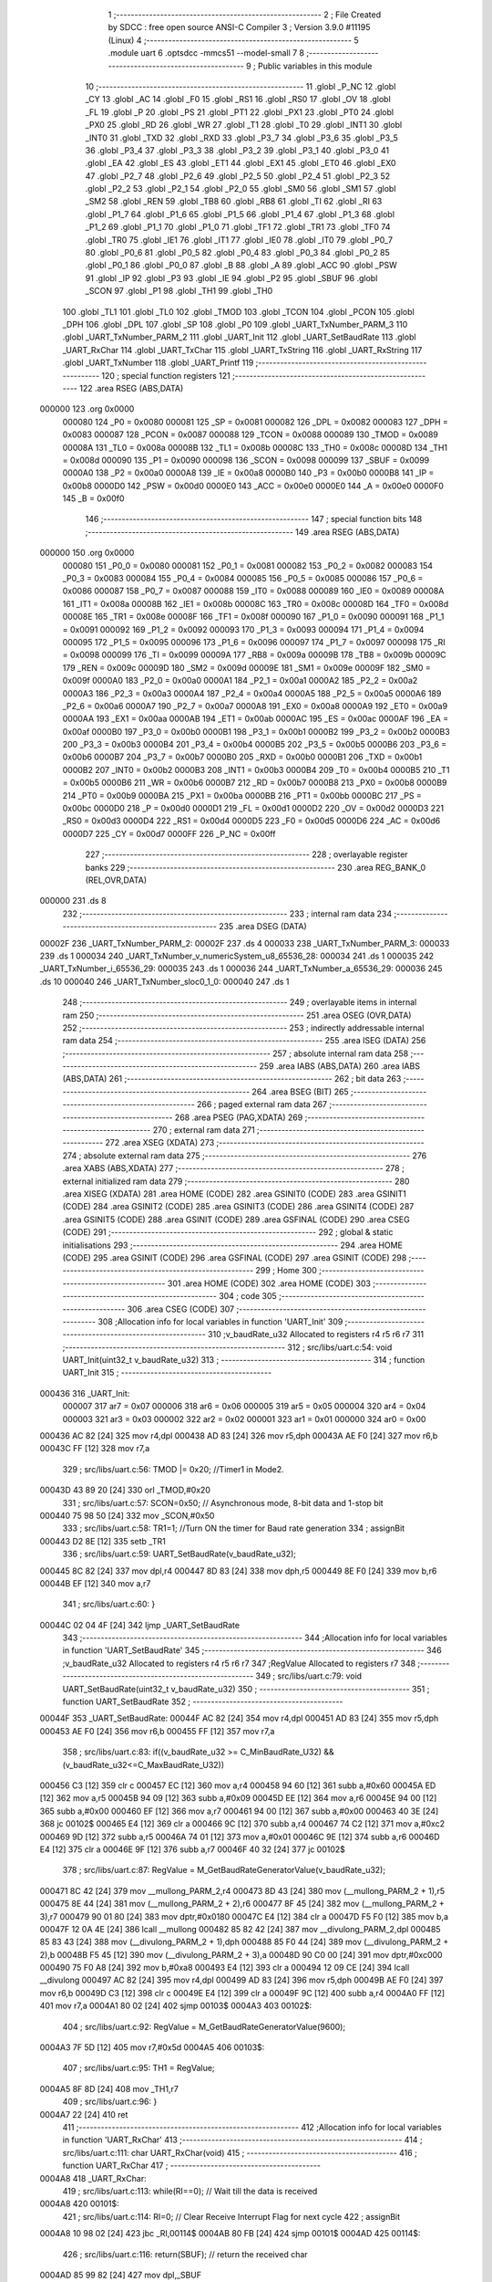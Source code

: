                                       1 ;--------------------------------------------------------
                                      2 ; File Created by SDCC : free open source ANSI-C Compiler
                                      3 ; Version 3.9.0 #11195 (Linux)
                                      4 ;--------------------------------------------------------
                                      5 	.module uart
                                      6 	.optsdcc -mmcs51 --model-small
                                      7 	
                                      8 ;--------------------------------------------------------
                                      9 ; Public variables in this module
                                     10 ;--------------------------------------------------------
                                     11 	.globl _P_NC
                                     12 	.globl _CY
                                     13 	.globl _AC
                                     14 	.globl _F0
                                     15 	.globl _RS1
                                     16 	.globl _RS0
                                     17 	.globl _OV
                                     18 	.globl _FL
                                     19 	.globl _P
                                     20 	.globl _PS
                                     21 	.globl _PT1
                                     22 	.globl _PX1
                                     23 	.globl _PT0
                                     24 	.globl _PX0
                                     25 	.globl _RD
                                     26 	.globl _WR
                                     27 	.globl _T1
                                     28 	.globl _T0
                                     29 	.globl _INT1
                                     30 	.globl _INT0
                                     31 	.globl _TXD
                                     32 	.globl _RXD
                                     33 	.globl _P3_7
                                     34 	.globl _P3_6
                                     35 	.globl _P3_5
                                     36 	.globl _P3_4
                                     37 	.globl _P3_3
                                     38 	.globl _P3_2
                                     39 	.globl _P3_1
                                     40 	.globl _P3_0
                                     41 	.globl _EA
                                     42 	.globl _ES
                                     43 	.globl _ET1
                                     44 	.globl _EX1
                                     45 	.globl _ET0
                                     46 	.globl _EX0
                                     47 	.globl _P2_7
                                     48 	.globl _P2_6
                                     49 	.globl _P2_5
                                     50 	.globl _P2_4
                                     51 	.globl _P2_3
                                     52 	.globl _P2_2
                                     53 	.globl _P2_1
                                     54 	.globl _P2_0
                                     55 	.globl _SM0
                                     56 	.globl _SM1
                                     57 	.globl _SM2
                                     58 	.globl _REN
                                     59 	.globl _TB8
                                     60 	.globl _RB8
                                     61 	.globl _TI
                                     62 	.globl _RI
                                     63 	.globl _P1_7
                                     64 	.globl _P1_6
                                     65 	.globl _P1_5
                                     66 	.globl _P1_4
                                     67 	.globl _P1_3
                                     68 	.globl _P1_2
                                     69 	.globl _P1_1
                                     70 	.globl _P1_0
                                     71 	.globl _TF1
                                     72 	.globl _TR1
                                     73 	.globl _TF0
                                     74 	.globl _TR0
                                     75 	.globl _IE1
                                     76 	.globl _IT1
                                     77 	.globl _IE0
                                     78 	.globl _IT0
                                     79 	.globl _P0_7
                                     80 	.globl _P0_6
                                     81 	.globl _P0_5
                                     82 	.globl _P0_4
                                     83 	.globl _P0_3
                                     84 	.globl _P0_2
                                     85 	.globl _P0_1
                                     86 	.globl _P0_0
                                     87 	.globl _B
                                     88 	.globl _A
                                     89 	.globl _ACC
                                     90 	.globl _PSW
                                     91 	.globl _IP
                                     92 	.globl _P3
                                     93 	.globl _IE
                                     94 	.globl _P2
                                     95 	.globl _SBUF
                                     96 	.globl _SCON
                                     97 	.globl _P1
                                     98 	.globl _TH1
                                     99 	.globl _TH0
                                    100 	.globl _TL1
                                    101 	.globl _TL0
                                    102 	.globl _TMOD
                                    103 	.globl _TCON
                                    104 	.globl _PCON
                                    105 	.globl _DPH
                                    106 	.globl _DPL
                                    107 	.globl _SP
                                    108 	.globl _P0
                                    109 	.globl _UART_TxNumber_PARM_3
                                    110 	.globl _UART_TxNumber_PARM_2
                                    111 	.globl _UART_Init
                                    112 	.globl _UART_SetBaudRate
                                    113 	.globl _UART_RxChar
                                    114 	.globl _UART_TxChar
                                    115 	.globl _UART_TxString
                                    116 	.globl _UART_RxString
                                    117 	.globl _UART_TxNumber
                                    118 	.globl _UART_Printf
                                    119 ;--------------------------------------------------------
                                    120 ; special function registers
                                    121 ;--------------------------------------------------------
                                    122 	.area RSEG    (ABS,DATA)
      000000                        123 	.org 0x0000
                           000080   124 _P0	=	0x0080
                           000081   125 _SP	=	0x0081
                           000082   126 _DPL	=	0x0082
                           000083   127 _DPH	=	0x0083
                           000087   128 _PCON	=	0x0087
                           000088   129 _TCON	=	0x0088
                           000089   130 _TMOD	=	0x0089
                           00008A   131 _TL0	=	0x008a
                           00008B   132 _TL1	=	0x008b
                           00008C   133 _TH0	=	0x008c
                           00008D   134 _TH1	=	0x008d
                           000090   135 _P1	=	0x0090
                           000098   136 _SCON	=	0x0098
                           000099   137 _SBUF	=	0x0099
                           0000A0   138 _P2	=	0x00a0
                           0000A8   139 _IE	=	0x00a8
                           0000B0   140 _P3	=	0x00b0
                           0000B8   141 _IP	=	0x00b8
                           0000D0   142 _PSW	=	0x00d0
                           0000E0   143 _ACC	=	0x00e0
                           0000E0   144 _A	=	0x00e0
                           0000F0   145 _B	=	0x00f0
                                    146 ;--------------------------------------------------------
                                    147 ; special function bits
                                    148 ;--------------------------------------------------------
                                    149 	.area RSEG    (ABS,DATA)
      000000                        150 	.org 0x0000
                           000080   151 _P0_0	=	0x0080
                           000081   152 _P0_1	=	0x0081
                           000082   153 _P0_2	=	0x0082
                           000083   154 _P0_3	=	0x0083
                           000084   155 _P0_4	=	0x0084
                           000085   156 _P0_5	=	0x0085
                           000086   157 _P0_6	=	0x0086
                           000087   158 _P0_7	=	0x0087
                           000088   159 _IT0	=	0x0088
                           000089   160 _IE0	=	0x0089
                           00008A   161 _IT1	=	0x008a
                           00008B   162 _IE1	=	0x008b
                           00008C   163 _TR0	=	0x008c
                           00008D   164 _TF0	=	0x008d
                           00008E   165 _TR1	=	0x008e
                           00008F   166 _TF1	=	0x008f
                           000090   167 _P1_0	=	0x0090
                           000091   168 _P1_1	=	0x0091
                           000092   169 _P1_2	=	0x0092
                           000093   170 _P1_3	=	0x0093
                           000094   171 _P1_4	=	0x0094
                           000095   172 _P1_5	=	0x0095
                           000096   173 _P1_6	=	0x0096
                           000097   174 _P1_7	=	0x0097
                           000098   175 _RI	=	0x0098
                           000099   176 _TI	=	0x0099
                           00009A   177 _RB8	=	0x009a
                           00009B   178 _TB8	=	0x009b
                           00009C   179 _REN	=	0x009c
                           00009D   180 _SM2	=	0x009d
                           00009E   181 _SM1	=	0x009e
                           00009F   182 _SM0	=	0x009f
                           0000A0   183 _P2_0	=	0x00a0
                           0000A1   184 _P2_1	=	0x00a1
                           0000A2   185 _P2_2	=	0x00a2
                           0000A3   186 _P2_3	=	0x00a3
                           0000A4   187 _P2_4	=	0x00a4
                           0000A5   188 _P2_5	=	0x00a5
                           0000A6   189 _P2_6	=	0x00a6
                           0000A7   190 _P2_7	=	0x00a7
                           0000A8   191 _EX0	=	0x00a8
                           0000A9   192 _ET0	=	0x00a9
                           0000AA   193 _EX1	=	0x00aa
                           0000AB   194 _ET1	=	0x00ab
                           0000AC   195 _ES	=	0x00ac
                           0000AF   196 _EA	=	0x00af
                           0000B0   197 _P3_0	=	0x00b0
                           0000B1   198 _P3_1	=	0x00b1
                           0000B2   199 _P3_2	=	0x00b2
                           0000B3   200 _P3_3	=	0x00b3
                           0000B4   201 _P3_4	=	0x00b4
                           0000B5   202 _P3_5	=	0x00b5
                           0000B6   203 _P3_6	=	0x00b6
                           0000B7   204 _P3_7	=	0x00b7
                           0000B0   205 _RXD	=	0x00b0
                           0000B1   206 _TXD	=	0x00b1
                           0000B2   207 _INT0	=	0x00b2
                           0000B3   208 _INT1	=	0x00b3
                           0000B4   209 _T0	=	0x00b4
                           0000B5   210 _T1	=	0x00b5
                           0000B6   211 _WR	=	0x00b6
                           0000B7   212 _RD	=	0x00b7
                           0000B8   213 _PX0	=	0x00b8
                           0000B9   214 _PT0	=	0x00b9
                           0000BA   215 _PX1	=	0x00ba
                           0000BB   216 _PT1	=	0x00bb
                           0000BC   217 _PS	=	0x00bc
                           0000D0   218 _P	=	0x00d0
                           0000D1   219 _FL	=	0x00d1
                           0000D2   220 _OV	=	0x00d2
                           0000D3   221 _RS0	=	0x00d3
                           0000D4   222 _RS1	=	0x00d4
                           0000D5   223 _F0	=	0x00d5
                           0000D6   224 _AC	=	0x00d6
                           0000D7   225 _CY	=	0x00d7
                           0000FF   226 _P_NC	=	0x00ff
                                    227 ;--------------------------------------------------------
                                    228 ; overlayable register banks
                                    229 ;--------------------------------------------------------
                                    230 	.area REG_BANK_0	(REL,OVR,DATA)
      000000                        231 	.ds 8
                                    232 ;--------------------------------------------------------
                                    233 ; internal ram data
                                    234 ;--------------------------------------------------------
                                    235 	.area DSEG    (DATA)
      00002F                        236 _UART_TxNumber_PARM_2:
      00002F                        237 	.ds 4
      000033                        238 _UART_TxNumber_PARM_3:
      000033                        239 	.ds 1
      000034                        240 _UART_TxNumber_v_numericSystem_u8_65536_28:
      000034                        241 	.ds 1
      000035                        242 _UART_TxNumber_i_65536_29:
      000035                        243 	.ds 1
      000036                        244 _UART_TxNumber_a_65536_29:
      000036                        245 	.ds 10
      000040                        246 _UART_TxNumber_sloc0_1_0:
      000040                        247 	.ds 1
                                    248 ;--------------------------------------------------------
                                    249 ; overlayable items in internal ram 
                                    250 ;--------------------------------------------------------
                                    251 	.area	OSEG    (OVR,DATA)
                                    252 ;--------------------------------------------------------
                                    253 ; indirectly addressable internal ram data
                                    254 ;--------------------------------------------------------
                                    255 	.area ISEG    (DATA)
                                    256 ;--------------------------------------------------------
                                    257 ; absolute internal ram data
                                    258 ;--------------------------------------------------------
                                    259 	.area IABS    (ABS,DATA)
                                    260 	.area IABS    (ABS,DATA)
                                    261 ;--------------------------------------------------------
                                    262 ; bit data
                                    263 ;--------------------------------------------------------
                                    264 	.area BSEG    (BIT)
                                    265 ;--------------------------------------------------------
                                    266 ; paged external ram data
                                    267 ;--------------------------------------------------------
                                    268 	.area PSEG    (PAG,XDATA)
                                    269 ;--------------------------------------------------------
                                    270 ; external ram data
                                    271 ;--------------------------------------------------------
                                    272 	.area XSEG    (XDATA)
                                    273 ;--------------------------------------------------------
                                    274 ; absolute external ram data
                                    275 ;--------------------------------------------------------
                                    276 	.area XABS    (ABS,XDATA)
                                    277 ;--------------------------------------------------------
                                    278 ; external initialized ram data
                                    279 ;--------------------------------------------------------
                                    280 	.area XISEG   (XDATA)
                                    281 	.area HOME    (CODE)
                                    282 	.area GSINIT0 (CODE)
                                    283 	.area GSINIT1 (CODE)
                                    284 	.area GSINIT2 (CODE)
                                    285 	.area GSINIT3 (CODE)
                                    286 	.area GSINIT4 (CODE)
                                    287 	.area GSINIT5 (CODE)
                                    288 	.area GSINIT  (CODE)
                                    289 	.area GSFINAL (CODE)
                                    290 	.area CSEG    (CODE)
                                    291 ;--------------------------------------------------------
                                    292 ; global & static initialisations
                                    293 ;--------------------------------------------------------
                                    294 	.area HOME    (CODE)
                                    295 	.area GSINIT  (CODE)
                                    296 	.area GSFINAL (CODE)
                                    297 	.area GSINIT  (CODE)
                                    298 ;--------------------------------------------------------
                                    299 ; Home
                                    300 ;--------------------------------------------------------
                                    301 	.area HOME    (CODE)
                                    302 	.area HOME    (CODE)
                                    303 ;--------------------------------------------------------
                                    304 ; code
                                    305 ;--------------------------------------------------------
                                    306 	.area CSEG    (CODE)
                                    307 ;------------------------------------------------------------
                                    308 ;Allocation info for local variables in function 'UART_Init'
                                    309 ;------------------------------------------------------------
                                    310 ;v_baudRate_u32            Allocated to registers r4 r5 r6 r7 
                                    311 ;------------------------------------------------------------
                                    312 ;	src/libs/uart.c:54: void UART_Init(uint32_t v_baudRate_u32)
                                    313 ;	-----------------------------------------
                                    314 ;	 function UART_Init
                                    315 ;	-----------------------------------------
      000436                        316 _UART_Init:
                           000007   317 	ar7 = 0x07
                           000006   318 	ar6 = 0x06
                           000005   319 	ar5 = 0x05
                           000004   320 	ar4 = 0x04
                           000003   321 	ar3 = 0x03
                           000002   322 	ar2 = 0x02
                           000001   323 	ar1 = 0x01
                           000000   324 	ar0 = 0x00
      000436 AC 82            [24]  325 	mov	r4,dpl
      000438 AD 83            [24]  326 	mov	r5,dph
      00043A AE F0            [24]  327 	mov	r6,b
      00043C FF               [12]  328 	mov	r7,a
                                    329 ;	src/libs/uart.c:56: TMOD |= 0x20; //Timer1 in Mode2.
      00043D 43 89 20         [24]  330 	orl	_TMOD,#0x20
                                    331 ;	src/libs/uart.c:57: SCON=0x50;    // Asynchronous mode, 8-bit data and 1-stop bit
      000440 75 98 50         [24]  332 	mov	_SCON,#0x50
                                    333 ;	src/libs/uart.c:58: TR1=1;        //Turn ON the timer for Baud rate generation
                                    334 ;	assignBit
      000443 D2 8E            [12]  335 	setb	_TR1
                                    336 ;	src/libs/uart.c:59: UART_SetBaudRate(v_baudRate_u32);
      000445 8C 82            [24]  337 	mov	dpl,r4
      000447 8D 83            [24]  338 	mov	dph,r5
      000449 8E F0            [24]  339 	mov	b,r6
      00044B EF               [12]  340 	mov	a,r7
                                    341 ;	src/libs/uart.c:60: }
      00044C 02 04 4F         [24]  342 	ljmp	_UART_SetBaudRate
                                    343 ;------------------------------------------------------------
                                    344 ;Allocation info for local variables in function 'UART_SetBaudRate'
                                    345 ;------------------------------------------------------------
                                    346 ;v_baudRate_u32            Allocated to registers r4 r5 r6 r7 
                                    347 ;RegValue                  Allocated to registers r7 
                                    348 ;------------------------------------------------------------
                                    349 ;	src/libs/uart.c:79: void UART_SetBaudRate(uint32_t v_baudRate_u32)
                                    350 ;	-----------------------------------------
                                    351 ;	 function UART_SetBaudRate
                                    352 ;	-----------------------------------------
      00044F                        353 _UART_SetBaudRate:
      00044F AC 82            [24]  354 	mov	r4,dpl
      000451 AD 83            [24]  355 	mov	r5,dph
      000453 AE F0            [24]  356 	mov	r6,b
      000455 FF               [12]  357 	mov	r7,a
                                    358 ;	src/libs/uart.c:83: if((v_baudRate_u32 >= C_MinBaudRate_U32) && (v_baudRate_u32<=C_MaxBaudRate_U32))
      000456 C3               [12]  359 	clr	c
      000457 EC               [12]  360 	mov	a,r4
      000458 94 60            [12]  361 	subb	a,#0x60
      00045A ED               [12]  362 	mov	a,r5
      00045B 94 09            [12]  363 	subb	a,#0x09
      00045D EE               [12]  364 	mov	a,r6
      00045E 94 00            [12]  365 	subb	a,#0x00
      000460 EF               [12]  366 	mov	a,r7
      000461 94 00            [12]  367 	subb	a,#0x00
      000463 40 3E            [24]  368 	jc	00102$
      000465 E4               [12]  369 	clr	a
      000466 9C               [12]  370 	subb	a,r4
      000467 74 C2            [12]  371 	mov	a,#0xc2
      000469 9D               [12]  372 	subb	a,r5
      00046A 74 01            [12]  373 	mov	a,#0x01
      00046C 9E               [12]  374 	subb	a,r6
      00046D E4               [12]  375 	clr	a
      00046E 9F               [12]  376 	subb	a,r7
      00046F 40 32            [24]  377 	jc	00102$
                                    378 ;	src/libs/uart.c:87: RegValue = M_GetBaudRateGeneratorValue(v_baudRate_u32);
      000471 8C 42            [24]  379 	mov	__mullong_PARM_2,r4
      000473 8D 43            [24]  380 	mov	(__mullong_PARM_2 + 1),r5
      000475 8E 44            [24]  381 	mov	(__mullong_PARM_2 + 2),r6
      000477 8F 45            [24]  382 	mov	(__mullong_PARM_2 + 3),r7
      000479 90 01 80         [24]  383 	mov	dptr,#0x0180
      00047C E4               [12]  384 	clr	a
      00047D F5 F0            [12]  385 	mov	b,a
      00047F 12 0A 4E         [24]  386 	lcall	__mullong
      000482 85 82 42         [24]  387 	mov	__divulong_PARM_2,dpl
      000485 85 83 43         [24]  388 	mov	(__divulong_PARM_2 + 1),dph
      000488 85 F0 44         [24]  389 	mov	(__divulong_PARM_2 + 2),b
      00048B F5 45            [12]  390 	mov	(__divulong_PARM_2 + 3),a
      00048D 90 C0 00         [24]  391 	mov	dptr,#0xc000
      000490 75 F0 A8         [24]  392 	mov	b,#0xa8
      000493 E4               [12]  393 	clr	a
      000494 12 09 CE         [24]  394 	lcall	__divulong
      000497 AC 82            [24]  395 	mov	r4,dpl
      000499 AD 83            [24]  396 	mov	r5,dph
      00049B AE F0            [24]  397 	mov	r6,b
      00049D C3               [12]  398 	clr	c
      00049E E4               [12]  399 	clr	a
      00049F 9C               [12]  400 	subb	a,r4
      0004A0 FF               [12]  401 	mov	r7,a
      0004A1 80 02            [24]  402 	sjmp	00103$
      0004A3                        403 00102$:
                                    404 ;	src/libs/uart.c:92: RegValue = M_GetBaudRateGeneratorValue(9600);
      0004A3 7F 5D            [12]  405 	mov	r7,#0x5d
      0004A5                        406 00103$:
                                    407 ;	src/libs/uart.c:95: TH1 = RegValue; 
      0004A5 8F 8D            [24]  408 	mov	_TH1,r7
                                    409 ;	src/libs/uart.c:96: }
      0004A7 22               [24]  410 	ret
                                    411 ;------------------------------------------------------------
                                    412 ;Allocation info for local variables in function 'UART_RxChar'
                                    413 ;------------------------------------------------------------
                                    414 ;	src/libs/uart.c:111: char UART_RxChar(void)
                                    415 ;	-----------------------------------------
                                    416 ;	 function UART_RxChar
                                    417 ;	-----------------------------------------
      0004A8                        418 _UART_RxChar:
                                    419 ;	src/libs/uart.c:113: while(RI==0);      // Wait till the data is received
      0004A8                        420 00101$:
                                    421 ;	src/libs/uart.c:114: RI=0;             // Clear Receive Interrupt Flag for next cycle
                                    422 ;	assignBit
      0004A8 10 98 02         [24]  423 	jbc	_RI,00114$
      0004AB 80 FB            [24]  424 	sjmp	00101$
      0004AD                        425 00114$:
                                    426 ;	src/libs/uart.c:116: return(SBUF);      // return the received char
      0004AD 85 99 82         [24]  427 	mov	dpl,_SBUF
                                    428 ;	src/libs/uart.c:117: }
      0004B0 22               [24]  429 	ret
                                    430 ;------------------------------------------------------------
                                    431 ;Allocation info for local variables in function 'UART_TxChar'
                                    432 ;------------------------------------------------------------
                                    433 ;v_uartData_u8             Allocated to registers 
                                    434 ;------------------------------------------------------------
                                    435 ;	src/libs/uart.c:134: void UART_TxChar(char v_uartData_u8)
                                    436 ;	-----------------------------------------
                                    437 ;	 function UART_TxChar
                                    438 ;	-----------------------------------------
      0004B1                        439 _UART_TxChar:
      0004B1 85 82 99         [24]  440 	mov	_SBUF,dpl
                                    441 ;	src/libs/uart.c:137: while(TI==0);       // Wait till the data is trasmitted
      0004B4                        442 00101$:
                                    443 ;	src/libs/uart.c:138: TI=0;                //Clear the Tx flag for next cycle.
                                    444 ;	assignBit
      0004B4 10 99 02         [24]  445 	jbc	_TI,00114$
      0004B7 80 FB            [24]  446 	sjmp	00101$
      0004B9                        447 00114$:
                                    448 ;	src/libs/uart.c:139: }
      0004B9 22               [24]  449 	ret
                                    450 ;------------------------------------------------------------
                                    451 ;Allocation info for local variables in function 'UART_TxString'
                                    452 ;------------------------------------------------------------
                                    453 ;ptr_string                Allocated to registers 
                                    454 ;------------------------------------------------------------
                                    455 ;	src/libs/uart.c:158: void UART_TxString(char *ptr_string)
                                    456 ;	-----------------------------------------
                                    457 ;	 function UART_TxString
                                    458 ;	-----------------------------------------
      0004BA                        459 _UART_TxString:
      0004BA AD 82            [24]  460 	mov	r5,dpl
      0004BC AE 83            [24]  461 	mov	r6,dph
      0004BE AF F0            [24]  462 	mov	r7,b
                                    463 ;	src/libs/uart.c:160: while(*ptr_string)
      0004C0                        464 00101$:
      0004C0 8D 82            [24]  465 	mov	dpl,r5
      0004C2 8E 83            [24]  466 	mov	dph,r6
      0004C4 8F F0            [24]  467 	mov	b,r7
      0004C6 12 0A BC         [24]  468 	lcall	__gptrget
      0004C9 FC               [12]  469 	mov	r4,a
      0004CA 60 18            [24]  470 	jz	00104$
                                    471 ;	src/libs/uart.c:161: UART_TxChar(*ptr_string++);// Loop through the string and transmit char by char
      0004CC 8C 82            [24]  472 	mov	dpl,r4
      0004CE 0D               [12]  473 	inc	r5
      0004CF BD 00 01         [24]  474 	cjne	r5,#0x00,00116$
      0004D2 0E               [12]  475 	inc	r6
      0004D3                        476 00116$:
      0004D3 C0 07            [24]  477 	push	ar7
      0004D5 C0 06            [24]  478 	push	ar6
      0004D7 C0 05            [24]  479 	push	ar5
      0004D9 12 04 B1         [24]  480 	lcall	_UART_TxChar
      0004DC D0 05            [24]  481 	pop	ar5
      0004DE D0 06            [24]  482 	pop	ar6
      0004E0 D0 07            [24]  483 	pop	ar7
      0004E2 80 DC            [24]  484 	sjmp	00101$
      0004E4                        485 00104$:
                                    486 ;	src/libs/uart.c:162: }
      0004E4 22               [24]  487 	ret
                                    488 ;------------------------------------------------------------
                                    489 ;Allocation info for local variables in function 'UART_RxString'
                                    490 ;------------------------------------------------------------
                                    491 ;ptr_string                Allocated to registers r5 r6 r7 
                                    492 ;ch                        Allocated to registers r3 
                                    493 ;len                       Allocated to registers r4 
                                    494 ;------------------------------------------------------------
                                    495 ;	src/libs/uart.c:187: uint8_t UART_RxString(char *ptr_string)
                                    496 ;	-----------------------------------------
                                    497 ;	 function UART_RxString
                                    498 ;	-----------------------------------------
      0004E5                        499 _UART_RxString:
      0004E5 AD 82            [24]  500 	mov	r5,dpl
      0004E7 AE 83            [24]  501 	mov	r6,dph
      0004E9 AF F0            [24]  502 	mov	r7,b
                                    503 ;	src/libs/uart.c:190: uint8_t len = 0;
      0004EB 7C 00            [12]  504 	mov	r4,#0x00
                                    505 ;	src/libs/uart.c:191: while(1)
      0004ED                        506 00110$:
                                    507 ;	src/libs/uart.c:193: ch=UART_RxChar();    //Receive a char
      0004ED C0 07            [24]  508 	push	ar7
      0004EF C0 06            [24]  509 	push	ar6
      0004F1 C0 05            [24]  510 	push	ar5
      0004F3 C0 04            [24]  511 	push	ar4
      0004F5 12 04 A8         [24]  512 	lcall	_UART_RxChar
                                    513 ;	src/libs/uart.c:194: UART_TxChar(ch);     //Echo back the received char
      0004F8 AB 82            [24]  514 	mov  r3,dpl
      0004FA C0 03            [24]  515 	push	ar3
      0004FC 12 04 B1         [24]  516 	lcall	_UART_TxChar
      0004FF D0 03            [24]  517 	pop	ar3
      000501 D0 04            [24]  518 	pop	ar4
      000503 D0 05            [24]  519 	pop	ar5
      000505 D0 06            [24]  520 	pop	ar6
      000507 D0 07            [24]  521 	pop	ar7
                                    522 ;	src/libs/uart.c:196: if((ch=='\r') || (ch=='\n')) //read till enter key is pressed
      000509 BB 0D 02         [24]  523 	cjne	r3,#0x0d,00130$
      00050C 80 03            [24]  524 	sjmp	00105$
      00050E                        525 00130$:
      00050E BB 0A 14         [24]  526 	cjne	r3,#0x0a,00106$
      000511                        527 00105$:
                                    528 ;	src/libs/uart.c:198: ptr_string[len]=0;           //and break the loop
      000511 EC               [12]  529 	mov	a,r4
      000512 2D               [12]  530 	add	a,r5
      000513 F8               [12]  531 	mov	r0,a
      000514 E4               [12]  532 	clr	a
      000515 3E               [12]  533 	addc	a,r6
      000516 F9               [12]  534 	mov	r1,a
      000517 8F 02            [24]  535 	mov	ar2,r7
      000519 88 82            [24]  536 	mov	dpl,r0
      00051B 89 83            [24]  537 	mov	dph,r1
      00051D 8A F0            [24]  538 	mov	b,r2
      00051F E4               [12]  539 	clr	a
      000520 12 0A 33         [24]  540 	lcall	__gptrput
                                    541 ;	src/libs/uart.c:199: break;                  
      000523 80 1E            [24]  542 	sjmp	00111$
      000525                        543 00106$:
                                    544 ;	src/libs/uart.c:201: else if((ch=='\b') && (len!=0))
      000525 BB 08 06         [24]  545 	cjne	r3,#0x08,00102$
      000528 EC               [12]  546 	mov	a,r4
      000529 60 03            [24]  547 	jz	00102$
                                    548 ;	src/libs/uart.c:203: len--;    //If backspace is pressed then decrement the index to remove the old char
      00052B 1C               [12]  549 	dec	r4
      00052C 80 BF            [24]  550 	sjmp	00110$
      00052E                        551 00102$:
                                    552 ;	src/libs/uart.c:207: ptr_string[len]=ch; //copy the char into string and increment the index
      00052E EC               [12]  553 	mov	a,r4
      00052F 2D               [12]  554 	add	a,r5
      000530 F8               [12]  555 	mov	r0,a
      000531 E4               [12]  556 	clr	a
      000532 3E               [12]  557 	addc	a,r6
      000533 F9               [12]  558 	mov	r1,a
      000534 8F 02            [24]  559 	mov	ar2,r7
      000536 88 82            [24]  560 	mov	dpl,r0
      000538 89 83            [24]  561 	mov	dph,r1
      00053A 8A F0            [24]  562 	mov	b,r2
      00053C EB               [12]  563 	mov	a,r3
      00053D 12 0A 33         [24]  564 	lcall	__gptrput
                                    565 ;	src/libs/uart.c:208: len++;
      000540 0C               [12]  566 	inc	r4
      000541 80 AA            [24]  567 	sjmp	00110$
      000543                        568 00111$:
                                    569 ;	src/libs/uart.c:211: return len;   
      000543 8C 82            [24]  570 	mov	dpl,r4
                                    571 ;	src/libs/uart.c:212: }
      000545 22               [24]  572 	ret
                                    573 ;------------------------------------------------------------
                                    574 ;Allocation info for local variables in function 'UART_TxNumber'
                                    575 ;------------------------------------------------------------
                                    576 ;v_number_u32              Allocated with name '_UART_TxNumber_PARM_2'
                                    577 ;v_numOfDigitsToTransmit_u8 Allocated with name '_UART_TxNumber_PARM_3'
                                    578 ;v_numericSystem_u8        Allocated with name '_UART_TxNumber_v_numericSystem_u8_65536_28'
                                    579 ;i                         Allocated with name '_UART_TxNumber_i_65536_29'
                                    580 ;a                         Allocated with name '_UART_TxNumber_a_65536_29'
                                    581 ;sloc0                     Allocated with name '_UART_TxNumber_sloc0_1_0'
                                    582 ;------------------------------------------------------------
                                    583 ;	src/libs/uart.c:249: void UART_TxNumber(uint8_t v_numericSystem_u8, uint32_t v_number_u32, uint8_t v_numOfDigitsToTransmit_u8)
                                    584 ;	-----------------------------------------
                                    585 ;	 function UART_TxNumber
                                    586 ;	-----------------------------------------
      000546                        587 _UART_TxNumber:
      000546 85 82 34         [24]  588 	mov	_UART_TxNumber_v_numericSystem_u8_65536_28,dpl
                                    589 ;	src/libs/uart.c:253: if(C_BINARY_U8 == v_numericSystem_u8)
      000549 74 02            [12]  590 	mov	a,#0x02
      00054B B5 34 4B         [24]  591 	cjne	a,_UART_TxNumber_v_numericSystem_u8_65536_28,00120$
                                    592 ;	src/libs/uart.c:255: while(v_numOfDigitsToTransmit_u8!=0)
      00054E                        593 00101$:
      00054E E5 33            [12]  594 	mov	a,_UART_TxNumber_PARM_3
      000550 70 01            [24]  595 	jnz	00194$
      000552 22               [24]  596 	ret
      000553                        597 00194$:
                                    598 ;	src/libs/uart.c:259: i = util_GetBitStatus(v_number_u32,(v_numOfDigitsToTransmit_u8-1));
      000553 E5 33            [12]  599 	mov	a,_UART_TxNumber_PARM_3
      000555 14               [12]  600 	dec	a
      000556 FE               [12]  601 	mov	r6,a
      000557 8E F0            [24]  602 	mov	b,r6
      000559 05 F0            [12]  603 	inc	b
      00055B 7C 01            [12]  604 	mov	r4,#0x01
      00055D 7D 00            [12]  605 	mov	r5,#0x00
      00055F 80 06            [24]  606 	sjmp	00196$
      000561                        607 00195$:
      000561 EC               [12]  608 	mov	a,r4
      000562 2C               [12]  609 	add	a,r4
      000563 FC               [12]  610 	mov	r4,a
      000564 ED               [12]  611 	mov	a,r5
      000565 33               [12]  612 	rlc	a
      000566 FD               [12]  613 	mov	r5,a
      000567                        614 00196$:
      000567 D5 F0 F7         [24]  615 	djnz	b,00195$
      00056A ED               [12]  616 	mov	a,r5
      00056B 33               [12]  617 	rlc	a
      00056C 95 E0            [12]  618 	subb	a,acc
      00056E FB               [12]  619 	mov	r3,a
      00056F FA               [12]  620 	mov	r2,a
      000570 E5 2F            [12]  621 	mov	a,_UART_TxNumber_PARM_2
      000572 52 04            [12]  622 	anl	ar4,a
      000574 E5 30            [12]  623 	mov	a,(_UART_TxNumber_PARM_2 + 1)
      000576 52 05            [12]  624 	anl	ar5,a
      000578 E5 31            [12]  625 	mov	a,(_UART_TxNumber_PARM_2 + 2)
      00057A 52 03            [12]  626 	anl	ar3,a
      00057C E5 32            [12]  627 	mov	a,(_UART_TxNumber_PARM_2 + 3)
      00057E 52 02            [12]  628 	anl	ar2,a
      000580 EC               [12]  629 	mov	a,r4
      000581 4D               [12]  630 	orl	a,r5
      000582 4B               [12]  631 	orl	a,r3
      000583 4A               [12]  632 	orl	a,r2
      000584 B4 01 00         [24]  633 	cjne	a,#0x01,00197$
      000587                        634 00197$:
                                    635 ;	src/libs/uart.c:260: UART_TxChar(util_Dec2Ascii(i));
      000587 B3               [12]  636 	cpl	c
      000588 E4               [12]  637 	clr	a
      000589 33               [12]  638 	rlc	a
      00058A 24 30            [12]  639 	add	a,#0x30
      00058C F5 82            [12]  640 	mov	dpl,a
      00058E C0 06            [24]  641 	push	ar6
      000590 12 04 B1         [24]  642 	lcall	_UART_TxChar
      000593 D0 06            [24]  643 	pop	ar6
                                    644 ;	src/libs/uart.c:261: v_numOfDigitsToTransmit_u8--;
      000595 8E 33            [24]  645 	mov	_UART_TxNumber_PARM_3,r6
      000597 80 B5            [24]  646 	sjmp	00101$
      000599                        647 00120$:
                                    648 ;	src/libs/uart.c:264: else if(v_number_u32==0)
      000599 E5 2F            [12]  649 	mov	a,_UART_TxNumber_PARM_2
      00059B 45 30            [12]  650 	orl	a,(_UART_TxNumber_PARM_2 + 1)
      00059D 45 31            [12]  651 	orl	a,(_UART_TxNumber_PARM_2 + 2)
      00059F 45 32            [12]  652 	orl	a,(_UART_TxNumber_PARM_2 + 3)
                                    653 ;	src/libs/uart.c:267: for(i=0;((i<v_numOfDigitsToTransmit_u8) && (i<C_MaxDigitsToTransmit_U8)) ;i++)
      0005A1 70 1B            [24]  654 	jnz	00143$
      0005A3 FE               [12]  655 	mov	r6,a
      0005A4                        656 00124$:
      0005A4 C3               [12]  657 	clr	c
      0005A5 EE               [12]  658 	mov	a,r6
      0005A6 95 33            [12]  659 	subb	a,_UART_TxNumber_PARM_3
      0005A8 40 01            [24]  660 	jc	00200$
      0005AA 22               [24]  661 	ret
      0005AB                        662 00200$:
      0005AB BE 0A 00         [24]  663 	cjne	r6,#0x0a,00201$
      0005AE                        664 00201$:
      0005AE 40 01            [24]  665 	jc	00202$
      0005B0 22               [24]  666 	ret
      0005B1                        667 00202$:
                                    668 ;	src/libs/uart.c:268: UART_TxChar('0');
      0005B1 75 82 30         [24]  669 	mov	dpl,#0x30
      0005B4 C0 06            [24]  670 	push	ar6
      0005B6 12 04 B1         [24]  671 	lcall	_UART_TxChar
      0005B9 D0 06            [24]  672 	pop	ar6
                                    673 ;	src/libs/uart.c:267: for(i=0;((i<v_numOfDigitsToTransmit_u8) && (i<C_MaxDigitsToTransmit_U8)) ;i++)
      0005BB 0E               [12]  674 	inc	r6
                                    675 ;	src/libs/uart.c:272: for(i=0;i<v_numOfDigitsToTransmit_u8;i++)
      0005BC 80 E6            [24]  676 	sjmp	00124$
      0005BE                        677 00143$:
      0005BE 74 FF            [12]  678 	mov	a,#0xff
      0005C0 B5 33 04         [24]  679 	cjne	a,_UART_TxNumber_PARM_3,00203$
      0005C3 74 01            [12]  680 	mov	a,#0x01
      0005C5 80 01            [24]  681 	sjmp	00204$
      0005C7                        682 00203$:
      0005C7 E4               [12]  683 	clr	a
      0005C8                        684 00204$:
      0005C8 F5 40            [12]  685 	mov	_UART_TxNumber_sloc0_1_0,a
      0005CA C3               [12]  686 	clr	c
      0005CB 74 0A            [12]  687 	mov	a,#0x0a
      0005CD 95 33            [12]  688 	subb	a,_UART_TxNumber_PARM_3
      0005CF E4               [12]  689 	clr	a
      0005D0 33               [12]  690 	rlc	a
      0005D1 FD               [12]  691 	mov	r5,a
      0005D2 75 35 00         [24]  692 	mov	_UART_TxNumber_i_65536_29,#0x00
      0005D5                        693 00127$:
      0005D5 C3               [12]  694 	clr	c
      0005D6 E5 35            [12]  695 	mov	a,_UART_TxNumber_i_65536_29
      0005D8 95 33            [12]  696 	subb	a,_UART_TxNumber_PARM_3
      0005DA 50 66            [24]  697 	jnc	00146$
                                    698 ;	src/libs/uart.c:276: if(v_number_u32!=0)
      0005DC E5 2F            [12]  699 	mov	a,_UART_TxNumber_PARM_2
      0005DE 45 30            [12]  700 	orl	a,(_UART_TxNumber_PARM_2 + 1)
      0005E0 45 31            [12]  701 	orl	a,(_UART_TxNumber_PARM_2 + 2)
      0005E2 45 32            [12]  702 	orl	a,(_UART_TxNumber_PARM_2 + 3)
      0005E4 60 4A            [24]  703 	jz	00110$
                                    704 ;	src/libs/uart.c:284: a[i]=util_GetMod32(v_number_u32,v_numericSystem_u8);
      0005E6 C0 05            [24]  705 	push	ar5
      0005E8 E5 35            [12]  706 	mov	a,_UART_TxNumber_i_65536_29
      0005EA 24 36            [12]  707 	add	a,#_UART_TxNumber_a_65536_29
      0005EC F9               [12]  708 	mov	r1,a
      0005ED 85 34 42         [24]  709 	mov	__divulong_PARM_2,_UART_TxNumber_v_numericSystem_u8_65536_28
      0005F0 75 43 00         [24]  710 	mov	(__divulong_PARM_2 + 1),#0x00
      0005F3 75 44 00         [24]  711 	mov	(__divulong_PARM_2 + 2),#0x00
      0005F6 75 45 00         [24]  712 	mov	(__divulong_PARM_2 + 3),#0x00
      0005F9 85 2F 82         [24]  713 	mov	dpl,_UART_TxNumber_PARM_2
      0005FC 85 30 83         [24]  714 	mov	dph,(_UART_TxNumber_PARM_2 + 1)
      0005FF 85 31 F0         [24]  715 	mov	b,(_UART_TxNumber_PARM_2 + 2)
      000602 E5 32            [12]  716 	mov	a,(_UART_TxNumber_PARM_2 + 3)
      000604 C0 05            [24]  717 	push	ar5
      000606 C0 01            [24]  718 	push	ar1
      000608 12 09 CE         [24]  719 	lcall	__divulong
      00060B AA 82            [24]  720 	mov	r2,dpl
      00060D AB 83            [24]  721 	mov	r3,dph
      00060F AC F0            [24]  722 	mov	r4,b
      000611 FF               [12]  723 	mov	r7,a
      000612 D0 01            [24]  724 	pop	ar1
      000614 D0 05            [24]  725 	pop	ar5
      000616 8A 05            [24]  726 	mov	ar5,r2
      000618 85 34 F0         [24]  727 	mov	b,_UART_TxNumber_v_numericSystem_u8_65536_28
      00061B ED               [12]  728 	mov	a,r5
      00061C A4               [48]  729 	mul	ab
      00061D FD               [12]  730 	mov	r5,a
      00061E E5 2F            [12]  731 	mov	a,_UART_TxNumber_PARM_2
      000620 FE               [12]  732 	mov	r6,a
      000621 C3               [12]  733 	clr	c
      000622 9D               [12]  734 	subb	a,r5
      000623 F7               [12]  735 	mov	@r1,a
                                    736 ;	src/libs/uart.c:285: v_number_u32=v_number_u32/v_numericSystem_u8;
      000624 8A 2F            [24]  737 	mov	_UART_TxNumber_PARM_2,r2
      000626 8B 30            [24]  738 	mov	(_UART_TxNumber_PARM_2 + 1),r3
      000628 8C 31            [24]  739 	mov	(_UART_TxNumber_PARM_2 + 2),r4
      00062A 8F 32            [24]  740 	mov	(_UART_TxNumber_PARM_2 + 3),r7
      00062C D0 05            [24]  741 	pop	ar5
      00062E 80 0E            [24]  742 	sjmp	00128$
      000630                        743 00110$:
                                    744 ;	src/libs/uart.c:287: else if( (v_numOfDigitsToTransmit_u8 == C_DefaultDigitsToTransmit_U8) ||
      000630 E5 40            [12]  745 	mov	a,_UART_TxNumber_sloc0_1_0
      000632 70 0E            [24]  746 	jnz	00146$
                                    747 ;	src/libs/uart.c:288: (v_numOfDigitsToTransmit_u8 > C_MaxDigitsToTransmit_U8))
      000634 ED               [12]  748 	mov	a,r5
      000635 70 0B            [24]  749 	jnz	00146$
                                    750 ;	src/libs/uart.c:299: a[i]=0;
      000637 E5 35            [12]  751 	mov	a,_UART_TxNumber_i_65536_29
      000639 24 36            [12]  752 	add	a,#_UART_TxNumber_a_65536_29
      00063B F8               [12]  753 	mov	r0,a
      00063C 76 00            [12]  754 	mov	@r0,#0x00
      00063E                        755 00128$:
                                    756 ;	src/libs/uart.c:272: for(i=0;i<v_numOfDigitsToTransmit_u8;i++)
      00063E 05 35            [12]  757 	inc	_UART_TxNumber_i_65536_29
                                    758 ;	src/libs/uart.c:303: while(i)
      000640 80 93            [24]  759 	sjmp	00127$
      000642                        760 00146$:
      000642 AF 35            [24]  761 	mov	r7,_UART_TxNumber_i_65536_29
      000644                        762 00113$:
      000644 EF               [12]  763 	mov	a,r7
      000645 60 30            [24]  764 	jz	00129$
                                    765 ;	src/libs/uart.c:306: UART_TxChar(util_Hex2Ascii(a[i-1]));
      000647 8F 06            [24]  766 	mov	ar6,r7
      000649 EE               [12]  767 	mov	a,r6
      00064A 14               [12]  768 	dec	a
      00064B 24 36            [12]  769 	add	a,#_UART_TxNumber_a_65536_29
      00064D F9               [12]  770 	mov	r1,a
      00064E E7               [12]  771 	mov	a,@r1
      00064F 24 F6            [12]  772 	add	a,#0xff - 0x09
      000651 50 0D            [24]  773 	jnc	00131$
      000653 EE               [12]  774 	mov	a,r6
      000654 14               [12]  775 	dec	a
      000655 24 36            [12]  776 	add	a,#_UART_TxNumber_a_65536_29
      000657 F9               [12]  777 	mov	r1,a
      000658 87 05            [24]  778 	mov	ar5,@r1
      00065A 74 37            [12]  779 	mov	a,#0x37
      00065C 2D               [12]  780 	add	a,r5
      00065D FD               [12]  781 	mov	r5,a
      00065E 80 0B            [24]  782 	sjmp	00132$
      000660                        783 00131$:
      000660 EE               [12]  784 	mov	a,r6
      000661 14               [12]  785 	dec	a
      000662 24 36            [12]  786 	add	a,#_UART_TxNumber_a_65536_29
      000664 F9               [12]  787 	mov	r1,a
      000665 87 06            [24]  788 	mov	ar6,@r1
      000667 74 30            [12]  789 	mov	a,#0x30
      000669 2E               [12]  790 	add	a,r6
      00066A FD               [12]  791 	mov	r5,a
      00066B                        792 00132$:
      00066B 8D 82            [24]  793 	mov	dpl,r5
      00066D C0 07            [24]  794 	push	ar7
      00066F 12 04 B1         [24]  795 	lcall	_UART_TxChar
      000672 D0 07            [24]  796 	pop	ar7
                                    797 ;	src/libs/uart.c:307: i--;
      000674 1F               [12]  798 	dec	r7
      000675 80 CD            [24]  799 	sjmp	00113$
      000677                        800 00129$:
                                    801 ;	src/libs/uart.c:312: }
      000677 22               [24]  802 	ret
                                    803 ;------------------------------------------------------------
                                    804 ;Allocation info for local variables in function 'UART_Printf'
                                    805 ;------------------------------------------------------------
                                    806 ;argList                   Allocated to stack - _bp -5
                                    807 ;ptr                       Allocated to stack - _bp +2
                                    808 ;argp                      Allocated to stack - _bp +5
                                    809 ;v_num_s16                 Allocated to registers r6 r7 
                                    810 ;v_num_s32                 Allocated to registers r4 r5 r6 r7 
                                    811 ;v_num_u16                 Allocated to registers r6 r7 
                                    812 ;v_num_u32                 Allocated to registers 
                                    813 ;str                       Allocated to registers r5 r6 r7 
                                    814 ;ch                        Allocated to registers r3 
                                    815 ;v_numOfDigitsToTransmit_u8 Allocated to stack - _bp +1
                                    816 ;------------------------------------------------------------
                                    817 ;	src/libs/uart.c:401: void UART_Printf(const char *argList, ...)
                                    818 ;	-----------------------------------------
                                    819 ;	 function UART_Printf
                                    820 ;	-----------------------------------------
      000678                        821 _UART_Printf:
      000678 C0 41            [24]  822 	push	_bp
      00067A E5 81            [12]  823 	mov	a,sp
      00067C F5 41            [12]  824 	mov	_bp,a
      00067E 24 05            [12]  825 	add	a,#0x05
      000680 F5 81            [12]  826 	mov	sp,a
                                    827 ;	src/libs/uart.c:417: va_start(argp, argList);
      000682 E5 41            [12]  828 	mov	a,_bp
      000684 24 FB            [12]  829 	add	a,#0xfb
      000686 FF               [12]  830 	mov	r7,a
      000687 E5 41            [12]  831 	mov	a,_bp
      000689 24 05            [12]  832 	add	a,#0x05
      00068B F8               [12]  833 	mov	r0,a
      00068C A6 07            [24]  834 	mov	@r0,ar7
                                    835 ;	src/libs/uart.c:420: for(ptr = argList; *ptr != '\0'; ptr++)
      00068E E5 41            [12]  836 	mov	a,_bp
      000690 24 FB            [12]  837 	add	a,#0xfb
      000692 F8               [12]  838 	mov	r0,a
      000693 A9 41            [24]  839 	mov	r1,_bp
      000695 09               [12]  840 	inc	r1
      000696 09               [12]  841 	inc	r1
      000697 E6               [12]  842 	mov	a,@r0
      000698 F7               [12]  843 	mov	@r1,a
      000699 08               [12]  844 	inc	r0
      00069A 09               [12]  845 	inc	r1
      00069B E6               [12]  846 	mov	a,@r0
      00069C F7               [12]  847 	mov	@r1,a
      00069D 08               [12]  848 	inc	r0
      00069E 09               [12]  849 	inc	r1
      00069F E6               [12]  850 	mov	a,@r0
      0006A0 F7               [12]  851 	mov	@r1,a
      0006A1                        852 00138$:
      0006A1 A8 41            [24]  853 	mov	r0,_bp
      0006A3 08               [12]  854 	inc	r0
      0006A4 08               [12]  855 	inc	r0
      0006A5 86 82            [24]  856 	mov	dpl,@r0
      0006A7 08               [12]  857 	inc	r0
      0006A8 86 83            [24]  858 	mov	dph,@r0
      0006AA 08               [12]  859 	inc	r0
      0006AB 86 F0            [24]  860 	mov	b,@r0
      0006AD 12 0A BC         [24]  861 	lcall	__gptrget
      0006B0 FB               [12]  862 	mov	r3,a
      0006B1 70 03            [24]  863 	jnz	00278$
      0006B3 02 09 C8         [24]  864 	ljmp	00140$
      0006B6                        865 00278$:
                                    866 ;	src/libs/uart.c:423: ch= *ptr;
                                    867 ;	src/libs/uart.c:424: if(ch == '%')         /*Check for '%' as there will be format specifier after it */
      0006B6 BB 25 02         [24]  868 	cjne	r3,#0x25,00279$
      0006B9 80 03            [24]  869 	sjmp	00280$
      0006BB                        870 00279$:
      0006BB 02 09 B6         [24]  871 	ljmp	00134$
      0006BE                        872 00280$:
                                    873 ;	src/libs/uart.c:426: ptr++;
      0006BE A8 41            [24]  874 	mov	r0,_bp
      0006C0 08               [12]  875 	inc	r0
      0006C1 08               [12]  876 	inc	r0
      0006C2 06               [12]  877 	inc	@r0
      0006C3 B6 00 02         [24]  878 	cjne	@r0,#0x00,00281$
      0006C6 08               [12]  879 	inc	r0
      0006C7 06               [12]  880 	inc	@r0
      0006C8                        881 00281$:
                                    882 ;	src/libs/uart.c:427: ch = *ptr;
      0006C8 A8 41            [24]  883 	mov	r0,_bp
      0006CA 08               [12]  884 	inc	r0
      0006CB 08               [12]  885 	inc	r0
      0006CC 86 82            [24]  886 	mov	dpl,@r0
      0006CE 08               [12]  887 	inc	r0
      0006CF 86 83            [24]  888 	mov	dph,@r0
      0006D1 08               [12]  889 	inc	r0
      0006D2 86 F0            [24]  890 	mov	b,@r0
      0006D4 12 0A BC         [24]  891 	lcall	__gptrget
      0006D7 FB               [12]  892 	mov	r3,a
                                    893 ;	src/libs/uart.c:428: if((ch>=0x30) && (ch<=0x39))
      0006D8 BB 30 00         [24]  894 	cjne	r3,#0x30,00282$
      0006DB                        895 00282$:
      0006DB 40 46            [24]  896 	jc	00106$
      0006DD EB               [12]  897 	mov	a,r3
      0006DE 24 C6            [12]  898 	add	a,#0xff - 0x39
      0006E0 40 41            [24]  899 	jc	00106$
                                    900 ;	src/libs/uart.c:430: v_numOfDigitsToTransmit_u8 = 0;
      0006E2 A8 41            [24]  901 	mov	r0,_bp
      0006E4 08               [12]  902 	inc	r0
      0006E5 76 00            [12]  903 	mov	@r0,#0x00
                                    904 ;	src/libs/uart.c:431: while((ch>=0x30) && (ch<=0x39))
      0006E7 A8 41            [24]  905 	mov	r0,_bp
      0006E9 08               [12]  906 	inc	r0
      0006EA 08               [12]  907 	inc	r0
      0006EB 86 02            [24]  908 	mov	ar2,@r0
      0006ED 08               [12]  909 	inc	r0
      0006EE 86 07            [24]  910 	mov	ar7,@r0
      0006F0 08               [12]  911 	inc	r0
      0006F1 86 06            [24]  912 	mov	ar6,@r0
      0006F3                        913 00102$:
      0006F3 BB 30 00         [24]  914 	cjne	r3,#0x30,00285$
      0006F6                        915 00285$:
      0006F6 40 32            [24]  916 	jc	00169$
      0006F8 EB               [12]  917 	mov	a,r3
      0006F9 24 C6            [12]  918 	add	a,#0xff - 0x39
      0006FB 40 2D            [24]  919 	jc	00169$
                                    920 ;	src/libs/uart.c:433: v_numOfDigitsToTransmit_u8 = (v_numOfDigitsToTransmit_u8 * 10) + (ch-0x30);
      0006FD A8 41            [24]  921 	mov	r0,_bp
      0006FF 08               [12]  922 	inc	r0
      000700 E6               [12]  923 	mov	a,@r0
      000701 75 F0 0A         [24]  924 	mov	b,#0x0a
      000704 A4               [48]  925 	mul	ab
      000705 FD               [12]  926 	mov	r5,a
      000706 8B 04            [24]  927 	mov	ar4,r3
      000708 EC               [12]  928 	mov	a,r4
      000709 24 D0            [12]  929 	add	a,#0xd0
      00070B 2D               [12]  930 	add	a,r5
      00070C FD               [12]  931 	mov	r5,a
      00070D A8 41            [24]  932 	mov	r0,_bp
      00070F 08               [12]  933 	inc	r0
      000710 A6 05            [24]  934 	mov	@r0,ar5
                                    935 ;	src/libs/uart.c:434: ptr++;
      000712 0A               [12]  936 	inc	r2
      000713 BA 00 01         [24]  937 	cjne	r2,#0x00,00288$
      000716 0F               [12]  938 	inc	r7
      000717                        939 00288$:
                                    940 ;	src/libs/uart.c:435: ch = *ptr;
      000717 8A 82            [24]  941 	mov	dpl,r2
      000719 8F 83            [24]  942 	mov	dph,r7
      00071B 8E F0            [24]  943 	mov	b,r6
      00071D 12 0A BC         [24]  944 	lcall	__gptrget
      000720 FB               [12]  945 	mov	r3,a
      000721 80 D0            [24]  946 	sjmp	00102$
      000723                        947 00106$:
                                    948 ;	src/libs/uart.c:440: v_numOfDigitsToTransmit_u8 = C_MaxDigitsToTransmitUsingPrintf_U8;
      000723 A8 41            [24]  949 	mov	r0,_bp
      000725 08               [12]  950 	inc	r0
      000726 76 FF            [12]  951 	mov	@r0,#0xff
                                    952 ;	src/libs/uart.c:539: va_end(argp);
                                    953 ;	src/libs/uart.c:440: v_numOfDigitsToTransmit_u8 = C_MaxDigitsToTransmitUsingPrintf_U8;
      000728 80 0C            [24]  954 	sjmp	00107$
      00072A                        955 00169$:
      00072A A8 41            [24]  956 	mov	r0,_bp
      00072C 08               [12]  957 	inc	r0
      00072D 08               [12]  958 	inc	r0
      00072E A6 02            [24]  959 	mov	@r0,ar2
      000730 08               [12]  960 	inc	r0
      000731 A6 07            [24]  961 	mov	@r0,ar7
      000733 08               [12]  962 	inc	r0
      000734 A6 06            [24]  963 	mov	@r0,ar6
      000736                        964 00107$:
                                    965 ;	src/libs/uart.c:444: switch(ch)       /* Decode the type of the argument */
      000736 BB 25 03         [24]  966 	cjne	r3,#0x25,00289$
      000739 02 09 AE         [24]  967 	ljmp	00131$
      00073C                        968 00289$:
      00073C BB 42 03         [24]  969 	cjne	r3,#0x42,00290$
      00073F 02 09 47         [24]  970 	ljmp	00124$
      000742                        971 00290$:
      000742 BB 43 02         [24]  972 	cjne	r3,#0x43,00291$
      000745 80 49            [24]  973 	sjmp	00110$
      000747                        974 00291$:
      000747 BB 44 03         [24]  975 	cjne	r3,#0x44,00292$
      00074A 02 07 F4         [24]  976 	ljmp	00114$
      00074D                        977 00292$:
      00074D BB 46 03         [24]  978 	cjne	r3,#0x46,00293$
      000750 02 09 BB         [24]  979 	ljmp	00139$
      000753                        980 00293$:
      000753 BB 53 03         [24]  981 	cjne	r3,#0x53,00294$
      000756 02 09 87         [24]  982 	ljmp	00130$
      000759                        983 00294$:
      000759 BB 55 03         [24]  984 	cjne	r3,#0x55,00295$
      00075C 02 08 81         [24]  985 	ljmp	00118$
      00075F                        986 00295$:
      00075F BB 58 03         [24]  987 	cjne	r3,#0x58,00296$
      000762 02 08 DF         [24]  988 	ljmp	00120$
      000765                        989 00296$:
      000765 BB 62 03         [24]  990 	cjne	r3,#0x62,00297$
      000768 02 09 0D         [24]  991 	ljmp	00121$
      00076B                        992 00297$:
      00076B BB 63 02         [24]  993 	cjne	r3,#0x63,00298$
      00076E 80 20            [24]  994 	sjmp	00110$
      000770                        995 00298$:
      000770 BB 64 02         [24]  996 	cjne	r3,#0x64,00299$
      000773 80 34            [24]  997 	sjmp	00111$
      000775                        998 00299$:
      000775 BB 66 03         [24]  999 	cjne	r3,#0x66,00300$
      000778 02 09 BB         [24] 1000 	ljmp	00139$
      00077B                       1001 00300$:
      00077B BB 73 03         [24] 1002 	cjne	r3,#0x73,00301$
      00077E 02 09 87         [24] 1003 	ljmp	00130$
      000781                       1004 00301$:
      000781 BB 75 03         [24] 1005 	cjne	r3,#0x75,00302$
      000784 02 08 51         [24] 1006 	ljmp	00117$
      000787                       1007 00302$:
      000787 BB 78 03         [24] 1008 	cjne	r3,#0x78,00303$
      00078A 02 08 AF         [24] 1009 	ljmp	00119$
      00078D                       1010 00303$:
      00078D 02 09 BB         [24] 1011 	ljmp	00139$
                                   1012 ;	src/libs/uart.c:447: case 'c':     /* Argument type is of char, hence read char data from the argp */
      000790                       1013 00110$:
                                   1014 ;	src/libs/uart.c:448: ch = va_arg(argp, uint8_t);
      000790 E5 41            [12] 1015 	mov	a,_bp
      000792 24 05            [12] 1016 	add	a,#0x05
      000794 F8               [12] 1017 	mov	r0,a
      000795 E6               [12] 1018 	mov	a,@r0
      000796 14               [12] 1019 	dec	a
      000797 F9               [12] 1020 	mov	r1,a
      000798 E5 41            [12] 1021 	mov	a,_bp
      00079A 24 05            [12] 1022 	add	a,#0x05
      00079C F8               [12] 1023 	mov	r0,a
      00079D A6 01            [24] 1024 	mov	@r0,ar1
      00079F 87 07            [24] 1025 	mov	ar7,@r1
                                   1026 ;	src/libs/uart.c:449: UART_TxChar(ch);
      0007A1 8F 82            [24] 1027 	mov	dpl,r7
      0007A3 12 04 B1         [24] 1028 	lcall	_UART_TxChar
                                   1029 ;	src/libs/uart.c:450: break;
      0007A6 02 09 BB         [24] 1030 	ljmp	00139$
                                   1031 ;	src/libs/uart.c:452: case 'd':    /* Argument type is of signed integer, hence read 16bit data from the argp */
      0007A9                       1032 00111$:
                                   1033 ;	src/libs/uart.c:453: v_num_s16 = va_arg(argp, sint16_t);
      0007A9 E5 41            [12] 1034 	mov	a,_bp
      0007AB 24 05            [12] 1035 	add	a,#0x05
      0007AD F8               [12] 1036 	mov	r0,a
      0007AE E6               [12] 1037 	mov	a,@r0
      0007AF 24 FE            [12] 1038 	add	a,#0xfe
      0007B1 FF               [12] 1039 	mov	r7,a
      0007B2 E5 41            [12] 1040 	mov	a,_bp
      0007B4 24 05            [12] 1041 	add	a,#0x05
      0007B6 F8               [12] 1042 	mov	r0,a
      0007B7 A6 07            [24] 1043 	mov	@r0,ar7
      0007B9 8F 01            [24] 1044 	mov	ar1,r7
      0007BB 87 06            [24] 1045 	mov	ar6,@r1
      0007BD 09               [12] 1046 	inc	r1
      0007BE 87 07            [24] 1047 	mov	ar7,@r1
      0007C0 19               [12] 1048 	dec	r1
                                   1049 ;	src/libs/uart.c:454: if(v_num_s16<0)
      0007C1 EF               [12] 1050 	mov	a,r7
      0007C2 30 E7 15         [24] 1051 	jnb	acc.7,00113$
                                   1052 ;	src/libs/uart.c:456: v_num_s16 = -v_num_s16;
      0007C5 C3               [12] 1053 	clr	c
      0007C6 E4               [12] 1054 	clr	a
      0007C7 9E               [12] 1055 	subb	a,r6
      0007C8 FE               [12] 1056 	mov	r6,a
      0007C9 E4               [12] 1057 	clr	a
      0007CA 9F               [12] 1058 	subb	a,r7
      0007CB FF               [12] 1059 	mov	r7,a
                                   1060 ;	src/libs/uart.c:457: UART_TxChar('-');
      0007CC 75 82 2D         [24] 1061 	mov	dpl,#0x2d
      0007CF C0 07            [24] 1062 	push	ar7
      0007D1 C0 06            [24] 1063 	push	ar6
      0007D3 12 04 B1         [24] 1064 	lcall	_UART_TxChar
      0007D6 D0 06            [24] 1065 	pop	ar6
      0007D8 D0 07            [24] 1066 	pop	ar7
      0007DA                       1067 00113$:
                                   1068 ;	src/libs/uart.c:459: UART_TxNumber(C_DECIMAL_U8,v_num_s16,v_numOfDigitsToTransmit_u8);
      0007DA 8E 2F            [24] 1069 	mov	_UART_TxNumber_PARM_2,r6
      0007DC EF               [12] 1070 	mov	a,r7
      0007DD F5 30            [12] 1071 	mov	(_UART_TxNumber_PARM_2 + 1),a
      0007DF 33               [12] 1072 	rlc	a
      0007E0 95 E0            [12] 1073 	subb	a,acc
      0007E2 F5 31            [12] 1074 	mov	(_UART_TxNumber_PARM_2 + 2),a
      0007E4 F5 32            [12] 1075 	mov	(_UART_TxNumber_PARM_2 + 3),a
      0007E6 A8 41            [24] 1076 	mov	r0,_bp
      0007E8 08               [12] 1077 	inc	r0
      0007E9 86 33            [24] 1078 	mov	_UART_TxNumber_PARM_3,@r0
      0007EB 75 82 0A         [24] 1079 	mov	dpl,#0x0a
      0007EE 12 05 46         [24] 1080 	lcall	_UART_TxNumber
                                   1081 ;	src/libs/uart.c:460: break;
      0007F1 02 09 BB         [24] 1082 	ljmp	00139$
                                   1083 ;	src/libs/uart.c:462: case 'D':    /* Argument type is of integer, hence read 16bit data from the argp */
      0007F4                       1084 00114$:
                                   1085 ;	src/libs/uart.c:463: v_num_s32 = va_arg(argp, sint32_t);                
      0007F4 E5 41            [12] 1086 	mov	a,_bp
      0007F6 24 05            [12] 1087 	add	a,#0x05
      0007F8 F8               [12] 1088 	mov	r0,a
      0007F9 E6               [12] 1089 	mov	a,@r0
      0007FA 24 FC            [12] 1090 	add	a,#0xfc
      0007FC FF               [12] 1091 	mov	r7,a
      0007FD E5 41            [12] 1092 	mov	a,_bp
      0007FF 24 05            [12] 1093 	add	a,#0x05
      000801 F8               [12] 1094 	mov	r0,a
      000802 A6 07            [24] 1095 	mov	@r0,ar7
      000804 8F 01            [24] 1096 	mov	ar1,r7
      000806 87 04            [24] 1097 	mov	ar4,@r1
      000808 09               [12] 1098 	inc	r1
      000809 87 05            [24] 1099 	mov	ar5,@r1
      00080B 09               [12] 1100 	inc	r1
      00080C 87 06            [24] 1101 	mov	ar6,@r1
      00080E 09               [12] 1102 	inc	r1
      00080F 87 07            [24] 1103 	mov	ar7,@r1
      000811 19               [12] 1104 	dec	r1
      000812 19               [12] 1105 	dec	r1
      000813 19               [12] 1106 	dec	r1
                                   1107 ;	src/libs/uart.c:464: if(v_num_s32<0)
      000814 EF               [12] 1108 	mov	a,r7
      000815 30 E7 23         [24] 1109 	jnb	acc.7,00116$
                                   1110 ;	src/libs/uart.c:466: v_num_s32 = -v_num_s32;
      000818 C3               [12] 1111 	clr	c
      000819 E4               [12] 1112 	clr	a
      00081A 9C               [12] 1113 	subb	a,r4
      00081B FC               [12] 1114 	mov	r4,a
      00081C E4               [12] 1115 	clr	a
      00081D 9D               [12] 1116 	subb	a,r5
      00081E FD               [12] 1117 	mov	r5,a
      00081F E4               [12] 1118 	clr	a
      000820 9E               [12] 1119 	subb	a,r6
      000821 FE               [12] 1120 	mov	r6,a
      000822 E4               [12] 1121 	clr	a
      000823 9F               [12] 1122 	subb	a,r7
      000824 FF               [12] 1123 	mov	r7,a
                                   1124 ;	src/libs/uart.c:467: UART_TxChar('-');
      000825 75 82 2D         [24] 1125 	mov	dpl,#0x2d
      000828 C0 07            [24] 1126 	push	ar7
      00082A C0 06            [24] 1127 	push	ar6
      00082C C0 05            [24] 1128 	push	ar5
      00082E C0 04            [24] 1129 	push	ar4
      000830 12 04 B1         [24] 1130 	lcall	_UART_TxChar
      000833 D0 04            [24] 1131 	pop	ar4
      000835 D0 05            [24] 1132 	pop	ar5
      000837 D0 06            [24] 1133 	pop	ar6
      000839 D0 07            [24] 1134 	pop	ar7
      00083B                       1135 00116$:
                                   1136 ;	src/libs/uart.c:469: UART_TxNumber(C_DECIMAL_U8,v_num_s32,v_numOfDigitsToTransmit_u8);            
      00083B 8C 2F            [24] 1137 	mov	_UART_TxNumber_PARM_2,r4
      00083D 8D 30            [24] 1138 	mov	(_UART_TxNumber_PARM_2 + 1),r5
      00083F 8E 31            [24] 1139 	mov	(_UART_TxNumber_PARM_2 + 2),r6
      000841 8F 32            [24] 1140 	mov	(_UART_TxNumber_PARM_2 + 3),r7
      000843 A8 41            [24] 1141 	mov	r0,_bp
      000845 08               [12] 1142 	inc	r0
      000846 86 33            [24] 1143 	mov	_UART_TxNumber_PARM_3,@r0
      000848 75 82 0A         [24] 1144 	mov	dpl,#0x0a
      00084B 12 05 46         [24] 1145 	lcall	_UART_TxNumber
                                   1146 ;	src/libs/uart.c:470: break;    
      00084E 02 09 BB         [24] 1147 	ljmp	00139$
                                   1148 ;	src/libs/uart.c:472: case 'u':    /* Argument type is of unsigned integer, hence read 16bit unsigned data */
      000851                       1149 00117$:
                                   1150 ;	src/libs/uart.c:473: v_num_u16 = va_arg(argp, uint16_t);            
      000851 E5 41            [12] 1151 	mov	a,_bp
      000853 24 05            [12] 1152 	add	a,#0x05
      000855 F8               [12] 1153 	mov	r0,a
      000856 E6               [12] 1154 	mov	a,@r0
      000857 24 FE            [12] 1155 	add	a,#0xfe
      000859 FF               [12] 1156 	mov	r7,a
      00085A E5 41            [12] 1157 	mov	a,_bp
      00085C 24 05            [12] 1158 	add	a,#0x05
      00085E F8               [12] 1159 	mov	r0,a
      00085F A6 07            [24] 1160 	mov	@r0,ar7
      000861 8F 01            [24] 1161 	mov	ar1,r7
      000863 87 06            [24] 1162 	mov	ar6,@r1
      000865 09               [12] 1163 	inc	r1
      000866 87 07            [24] 1164 	mov	ar7,@r1
      000868 19               [12] 1165 	dec	r1
                                   1166 ;	src/libs/uart.c:474: UART_TxNumber(C_DECIMAL_U8,v_num_u16,v_numOfDigitsToTransmit_u8);                
      000869 8E 2F            [24] 1167 	mov	_UART_TxNumber_PARM_2,r6
      00086B 8F 30            [24] 1168 	mov	(_UART_TxNumber_PARM_2 + 1),r7
      00086D 75 31 00         [24] 1169 	mov	(_UART_TxNumber_PARM_2 + 2),#0x00
      000870 75 32 00         [24] 1170 	mov	(_UART_TxNumber_PARM_2 + 3),#0x00
      000873 A8 41            [24] 1171 	mov	r0,_bp
      000875 08               [12] 1172 	inc	r0
      000876 86 33            [24] 1173 	mov	_UART_TxNumber_PARM_3,@r0
      000878 75 82 0A         [24] 1174 	mov	dpl,#0x0a
      00087B 12 05 46         [24] 1175 	lcall	_UART_TxNumber
                                   1176 ;	src/libs/uart.c:475: break;
      00087E 02 09 BB         [24] 1177 	ljmp	00139$
                                   1178 ;	src/libs/uart.c:477: case 'U':    /* Argument type is of integer, hence read 32bit unsigend data */
      000881                       1179 00118$:
                                   1180 ;	src/libs/uart.c:478: v_num_u32 = va_arg(argp, uint32_t);            
      000881 E5 41            [12] 1181 	mov	a,_bp
      000883 24 05            [12] 1182 	add	a,#0x05
      000885 F8               [12] 1183 	mov	r0,a
      000886 E6               [12] 1184 	mov	a,@r0
      000887 24 FC            [12] 1185 	add	a,#0xfc
      000889 FF               [12] 1186 	mov	r7,a
      00088A E5 41            [12] 1187 	mov	a,_bp
      00088C 24 05            [12] 1188 	add	a,#0x05
      00088E F8               [12] 1189 	mov	r0,a
      00088F A6 07            [24] 1190 	mov	@r0,ar7
      000891 8F 01            [24] 1191 	mov	ar1,r7
      000893 87 2F            [24] 1192 	mov	_UART_TxNumber_PARM_2,@r1
      000895 09               [12] 1193 	inc	r1
      000896 87 30            [24] 1194 	mov	(_UART_TxNumber_PARM_2 + 1),@r1
      000898 09               [12] 1195 	inc	r1
      000899 87 31            [24] 1196 	mov	(_UART_TxNumber_PARM_2 + 2),@r1
      00089B 09               [12] 1197 	inc	r1
      00089C 87 32            [24] 1198 	mov	(_UART_TxNumber_PARM_2 + 3),@r1
      00089E 19               [12] 1199 	dec	r1
      00089F 19               [12] 1200 	dec	r1
      0008A0 19               [12] 1201 	dec	r1
                                   1202 ;	src/libs/uart.c:479: UART_TxNumber(C_DECIMAL_U8,v_num_u32,v_numOfDigitsToTransmit_u8);                
      0008A1 A8 41            [24] 1203 	mov	r0,_bp
      0008A3 08               [12] 1204 	inc	r0
      0008A4 86 33            [24] 1205 	mov	_UART_TxNumber_PARM_3,@r0
      0008A6 75 82 0A         [24] 1206 	mov	dpl,#0x0a
      0008A9 12 05 46         [24] 1207 	lcall	_UART_TxNumber
                                   1208 ;	src/libs/uart.c:480: break;            
      0008AC 02 09 BB         [24] 1209 	ljmp	00139$
                                   1210 ;	src/libs/uart.c:482: case 'x':  /* Argument type is of hex, hence hexadecimal data from the argp */
      0008AF                       1211 00119$:
                                   1212 ;	src/libs/uart.c:483: v_num_u16 = va_arg(argp, uint16_t);                
      0008AF E5 41            [12] 1213 	mov	a,_bp
      0008B1 24 05            [12] 1214 	add	a,#0x05
      0008B3 F8               [12] 1215 	mov	r0,a
      0008B4 E6               [12] 1216 	mov	a,@r0
      0008B5 24 FE            [12] 1217 	add	a,#0xfe
      0008B7 FF               [12] 1218 	mov	r7,a
      0008B8 E5 41            [12] 1219 	mov	a,_bp
      0008BA 24 05            [12] 1220 	add	a,#0x05
      0008BC F8               [12] 1221 	mov	r0,a
      0008BD A6 07            [24] 1222 	mov	@r0,ar7
      0008BF 8F 01            [24] 1223 	mov	ar1,r7
      0008C1 87 06            [24] 1224 	mov	ar6,@r1
      0008C3 09               [12] 1225 	inc	r1
      0008C4 87 07            [24] 1226 	mov	ar7,@r1
      0008C6 19               [12] 1227 	dec	r1
                                   1228 ;	src/libs/uart.c:484: UART_TxNumber(C_HEX_U8,v_num_u16,v_numOfDigitsToTransmit_u8);            
      0008C7 8E 2F            [24] 1229 	mov	_UART_TxNumber_PARM_2,r6
      0008C9 8F 30            [24] 1230 	mov	(_UART_TxNumber_PARM_2 + 1),r7
      0008CB 75 31 00         [24] 1231 	mov	(_UART_TxNumber_PARM_2 + 2),#0x00
      0008CE 75 32 00         [24] 1232 	mov	(_UART_TxNumber_PARM_2 + 3),#0x00
      0008D1 A8 41            [24] 1233 	mov	r0,_bp
      0008D3 08               [12] 1234 	inc	r0
      0008D4 86 33            [24] 1235 	mov	_UART_TxNumber_PARM_3,@r0
      0008D6 75 82 10         [24] 1236 	mov	dpl,#0x10
      0008D9 12 05 46         [24] 1237 	lcall	_UART_TxNumber
                                   1238 ;	src/libs/uart.c:485: break;
      0008DC 02 09 BB         [24] 1239 	ljmp	00139$
                                   1240 ;	src/libs/uart.c:487: case 'X':  /* Argument type is of hex, hence hexadecimal data from the argp */
      0008DF                       1241 00120$:
                                   1242 ;	src/libs/uart.c:488: v_num_u32 = va_arg(argp, uint32_t);                        
      0008DF E5 41            [12] 1243 	mov	a,_bp
      0008E1 24 05            [12] 1244 	add	a,#0x05
      0008E3 F8               [12] 1245 	mov	r0,a
      0008E4 E6               [12] 1246 	mov	a,@r0
      0008E5 24 FC            [12] 1247 	add	a,#0xfc
      0008E7 FF               [12] 1248 	mov	r7,a
      0008E8 E5 41            [12] 1249 	mov	a,_bp
      0008EA 24 05            [12] 1250 	add	a,#0x05
      0008EC F8               [12] 1251 	mov	r0,a
      0008ED A6 07            [24] 1252 	mov	@r0,ar7
      0008EF 8F 01            [24] 1253 	mov	ar1,r7
      0008F1 87 2F            [24] 1254 	mov	_UART_TxNumber_PARM_2,@r1
      0008F3 09               [12] 1255 	inc	r1
      0008F4 87 30            [24] 1256 	mov	(_UART_TxNumber_PARM_2 + 1),@r1
      0008F6 09               [12] 1257 	inc	r1
      0008F7 87 31            [24] 1258 	mov	(_UART_TxNumber_PARM_2 + 2),@r1
      0008F9 09               [12] 1259 	inc	r1
      0008FA 87 32            [24] 1260 	mov	(_UART_TxNumber_PARM_2 + 3),@r1
      0008FC 19               [12] 1261 	dec	r1
      0008FD 19               [12] 1262 	dec	r1
      0008FE 19               [12] 1263 	dec	r1
                                   1264 ;	src/libs/uart.c:489: UART_TxNumber(C_HEX_U8,v_num_u32,v_numOfDigitsToTransmit_u8);                
      0008FF A8 41            [24] 1265 	mov	r0,_bp
      000901 08               [12] 1266 	inc	r0
      000902 86 33            [24] 1267 	mov	_UART_TxNumber_PARM_3,@r0
      000904 75 82 10         [24] 1268 	mov	dpl,#0x10
      000907 12 05 46         [24] 1269 	lcall	_UART_TxNumber
                                   1270 ;	src/libs/uart.c:490: break;
      00090A 02 09 BB         [24] 1271 	ljmp	00139$
                                   1272 ;	src/libs/uart.c:493: case 'b':  /* Argument type is of binary,Read int and convert to binary */
      00090D                       1273 00121$:
                                   1274 ;	src/libs/uart.c:494: v_num_u16 = va_arg(argp, uint16_t);        
      00090D E5 41            [12] 1275 	mov	a,_bp
      00090F 24 05            [12] 1276 	add	a,#0x05
      000911 F8               [12] 1277 	mov	r0,a
      000912 E6               [12] 1278 	mov	a,@r0
      000913 24 FE            [12] 1279 	add	a,#0xfe
      000915 FF               [12] 1280 	mov	r7,a
      000916 E5 41            [12] 1281 	mov	a,_bp
      000918 24 05            [12] 1282 	add	a,#0x05
      00091A F8               [12] 1283 	mov	r0,a
      00091B A6 07            [24] 1284 	mov	@r0,ar7
      00091D 8F 01            [24] 1285 	mov	ar1,r7
      00091F 87 06            [24] 1286 	mov	ar6,@r1
      000921 09               [12] 1287 	inc	r1
      000922 87 07            [24] 1288 	mov	ar7,@r1
      000924 19               [12] 1289 	dec	r1
                                   1290 ;	src/libs/uart.c:496: if(v_numOfDigitsToTransmit_u8 == C_MaxDigitsToTransmitUsingPrintf_U8)
      000925 A8 41            [24] 1291 	mov	r0,_bp
      000927 08               [12] 1292 	inc	r0
      000928 B6 FF 05         [24] 1293 	cjne	@r0,#0xff,00123$
                                   1294 ;	src/libs/uart.c:497: v_numOfDigitsToTransmit_u8 = 16;
      00092B A8 41            [24] 1295 	mov	r0,_bp
      00092D 08               [12] 1296 	inc	r0
      00092E 76 10            [12] 1297 	mov	@r0,#0x10
      000930                       1298 00123$:
                                   1299 ;	src/libs/uart.c:499: UART_TxNumber(C_BINARY_U8,v_num_u16,v_numOfDigitsToTransmit_u8);            
      000930 8E 2F            [24] 1300 	mov	_UART_TxNumber_PARM_2,r6
      000932 8F 30            [24] 1301 	mov	(_UART_TxNumber_PARM_2 + 1),r7
      000934 75 31 00         [24] 1302 	mov	(_UART_TxNumber_PARM_2 + 2),#0x00
      000937 75 32 00         [24] 1303 	mov	(_UART_TxNumber_PARM_2 + 3),#0x00
      00093A A8 41            [24] 1304 	mov	r0,_bp
      00093C 08               [12] 1305 	inc	r0
      00093D 86 33            [24] 1306 	mov	_UART_TxNumber_PARM_3,@r0
      00093F 75 82 02         [24] 1307 	mov	dpl,#0x02
      000942 12 05 46         [24] 1308 	lcall	_UART_TxNumber
                                   1309 ;	src/libs/uart.c:500: break;
                                   1310 ;	src/libs/uart.c:502: case 'B':  /* Argument type is of binary,Read int and convert to binary */
      000945 80 74            [24] 1311 	sjmp	00139$
      000947                       1312 00124$:
                                   1313 ;	src/libs/uart.c:503: v_num_u32 = va_arg(argp, uint32_t);            
      000947 E5 41            [12] 1314 	mov	a,_bp
      000949 24 05            [12] 1315 	add	a,#0x05
      00094B F8               [12] 1316 	mov	r0,a
      00094C E6               [12] 1317 	mov	a,@r0
      00094D 24 FC            [12] 1318 	add	a,#0xfc
      00094F FF               [12] 1319 	mov	r7,a
      000950 E5 41            [12] 1320 	mov	a,_bp
      000952 24 05            [12] 1321 	add	a,#0x05
      000954 F8               [12] 1322 	mov	r0,a
      000955 A6 07            [24] 1323 	mov	@r0,ar7
      000957 8F 01            [24] 1324 	mov	ar1,r7
      000959 87 04            [24] 1325 	mov	ar4,@r1
      00095B 09               [12] 1326 	inc	r1
      00095C 87 05            [24] 1327 	mov	ar5,@r1
      00095E 09               [12] 1328 	inc	r1
      00095F 87 06            [24] 1329 	mov	ar6,@r1
      000961 09               [12] 1330 	inc	r1
      000962 87 07            [24] 1331 	mov	ar7,@r1
      000964 19               [12] 1332 	dec	r1
      000965 19               [12] 1333 	dec	r1
      000966 19               [12] 1334 	dec	r1
                                   1335 ;	src/libs/uart.c:505: if(v_numOfDigitsToTransmit_u8 == C_MaxDigitsToTransmitUsingPrintf_U8)
      000967 A8 41            [24] 1336 	mov	r0,_bp
      000969 08               [12] 1337 	inc	r0
      00096A B6 FF 05         [24] 1338 	cjne	@r0,#0xff,00126$
                                   1339 ;	src/libs/uart.c:506: v_numOfDigitsToTransmit_u8 = 32;        
      00096D A8 41            [24] 1340 	mov	r0,_bp
      00096F 08               [12] 1341 	inc	r0
      000970 76 20            [12] 1342 	mov	@r0,#0x20
      000972                       1343 00126$:
                                   1344 ;	src/libs/uart.c:508: UART_TxNumber(C_BINARY_U8,v_num_u32,v_numOfDigitsToTransmit_u8);                
      000972 8C 2F            [24] 1345 	mov	_UART_TxNumber_PARM_2,r4
      000974 8D 30            [24] 1346 	mov	(_UART_TxNumber_PARM_2 + 1),r5
      000976 8E 31            [24] 1347 	mov	(_UART_TxNumber_PARM_2 + 2),r6
      000978 8F 32            [24] 1348 	mov	(_UART_TxNumber_PARM_2 + 3),r7
      00097A A8 41            [24] 1349 	mov	r0,_bp
      00097C 08               [12] 1350 	inc	r0
      00097D 86 33            [24] 1351 	mov	_UART_TxNumber_PARM_3,@r0
      00097F 75 82 02         [24] 1352 	mov	dpl,#0x02
      000982 12 05 46         [24] 1353 	lcall	_UART_TxNumber
                                   1354 ;	src/libs/uart.c:509: break;
                                   1355 ;	src/libs/uart.c:522: case 's': /* Argument type is of string, hence get the pointer to sting passed */
      000985 80 34            [24] 1356 	sjmp	00139$
      000987                       1357 00130$:
                                   1358 ;	src/libs/uart.c:523: str = va_arg(argp, char *);
      000987 E5 41            [12] 1359 	mov	a,_bp
      000989 24 05            [12] 1360 	add	a,#0x05
      00098B F8               [12] 1361 	mov	r0,a
      00098C E6               [12] 1362 	mov	a,@r0
      00098D 24 FD            [12] 1363 	add	a,#0xfd
      00098F FF               [12] 1364 	mov	r7,a
      000990 E5 41            [12] 1365 	mov	a,_bp
      000992 24 05            [12] 1366 	add	a,#0x05
      000994 F8               [12] 1367 	mov	r0,a
      000995 A6 07            [24] 1368 	mov	@r0,ar7
      000997 8F 01            [24] 1369 	mov	ar1,r7
      000999 87 05            [24] 1370 	mov	ar5,@r1
      00099B 09               [12] 1371 	inc	r1
      00099C 87 06            [24] 1372 	mov	ar6,@r1
      00099E 09               [12] 1373 	inc	r1
      00099F 87 07            [24] 1374 	mov	ar7,@r1
      0009A1 19               [12] 1375 	dec	r1
      0009A2 19               [12] 1376 	dec	r1
                                   1377 ;	src/libs/uart.c:524: UART_TxString(str);            
      0009A3 8D 82            [24] 1378 	mov	dpl,r5
      0009A5 8E 83            [24] 1379 	mov	dph,r6
      0009A7 8F F0            [24] 1380 	mov	b,r7
      0009A9 12 04 BA         [24] 1381 	lcall	_UART_TxString
                                   1382 ;	src/libs/uart.c:525: break;
                                   1383 ;	src/libs/uart.c:527: case '%':
      0009AC 80 0D            [24] 1384 	sjmp	00139$
      0009AE                       1385 00131$:
                                   1386 ;	src/libs/uart.c:528: UART_TxChar('%');
      0009AE 75 82 25         [24] 1387 	mov	dpl,#0x25
      0009B1 12 04 B1         [24] 1388 	lcall	_UART_TxChar
                                   1389 ;	src/libs/uart.c:530: }
      0009B4 80 05            [24] 1390 	sjmp	00139$
      0009B6                       1391 00134$:
                                   1392 ;	src/libs/uart.c:535: UART_TxChar(ch);
      0009B6 8B 82            [24] 1393 	mov	dpl,r3
      0009B8 12 04 B1         [24] 1394 	lcall	_UART_TxChar
      0009BB                       1395 00139$:
                                   1396 ;	src/libs/uart.c:420: for(ptr = argList; *ptr != '\0'; ptr++)
      0009BB A8 41            [24] 1397 	mov	r0,_bp
      0009BD 08               [12] 1398 	inc	r0
      0009BE 08               [12] 1399 	inc	r0
      0009BF 06               [12] 1400 	inc	@r0
      0009C0 B6 00 02         [24] 1401 	cjne	@r0,#0x00,00310$
      0009C3 08               [12] 1402 	inc	r0
      0009C4 06               [12] 1403 	inc	@r0
      0009C5                       1404 00310$:
      0009C5 02 06 A1         [24] 1405 	ljmp	00138$
                                   1406 ;	src/libs/uart.c:539: va_end(argp);
      0009C8                       1407 00140$:
                                   1408 ;	src/libs/uart.c:540: }
      0009C8 85 41 81         [24] 1409 	mov	sp,_bp
      0009CB D0 41            [24] 1410 	pop	_bp
      0009CD 22               [24] 1411 	ret
                                   1412 	.area CSEG    (CODE)
                                   1413 	.area CONST   (CODE)
                                   1414 	.area XINIT   (CODE)
                                   1415 	.area CABS    (ABS,CODE)
